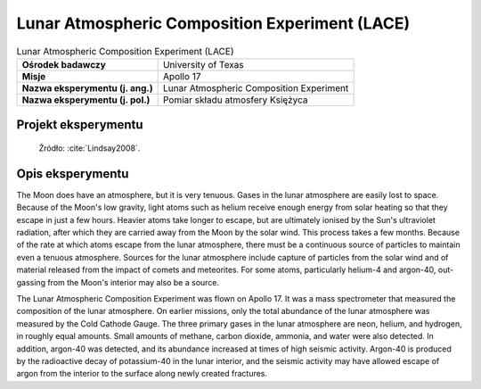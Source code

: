 ***********************************************
Lunar Atmospheric Composition Experiment (LACE)
***********************************************


.. csv-table:: Lunar Atmospheric Composition Experiment (LACE)
    :stub-columns: 1

    "Ośrodek badawczy", "University of Texas"
    "Misje", "Apollo 17"
    "Nazwa eksperymentu (j. ang.)", "Lunar Atmospheric Composition Experiment"
    "Nazwa eksperymentu (j. pol.)", "Pomiar składu atmosfery Księżyca"


Projekt eksperymentu
====================
.. figure:: img/alsep-LACE-photo.jpg
    :name: figure-alsep-LACE-photo

    Źródło: :cite:`Lindsay2008`.


Opis eksperymentu
=================
The Moon does have an atmosphere, but it is very tenuous. Gases in the lunar atmosphere are easily lost to space. Because of the Moon's low gravity, light atoms such as helium receive enough energy from solar heating so that they escape in just a few hours. Heavier atoms take longer to escape, but are ultimately ionised by the Sun's ultraviolet radiation, after which they are carried away from the Moon by the solar wind. This process takes a few months. Because of the rate at which atoms escape from the lunar atmosphere, there must be a continuous source of particles to maintain even a tenuous atmosphere. Sources for the lunar atmosphere include capture of particles from the solar wind and of material released from the impact of comets and meteorites. For some atoms, particularly helium-4 and argon-40, out-gassing from the Moon's interior may also be a source.

The Lunar Atmospheric Composition Experiment was flown on Apollo 17. It was a mass spectrometer that measured the composition of the lunar atmosphere. On earlier missions, only the total abundance of the lunar atmosphere was measured by the Cold Cathode Gauge. The three primary gases in the lunar atmosphere are neon, helium, and hydrogen, in roughly equal amounts. Small amounts of methane, carbon dioxide, ammonia, and water were also detected. In addition, argon-40 was detected, and its abundance increased at times of high seismic activity. Argon-40 is produced by the radioactive decay of potassium-40 in the lunar interior, and the seismic activity may have allowed escape of argon from the interior to the surface along newly created fractures.
